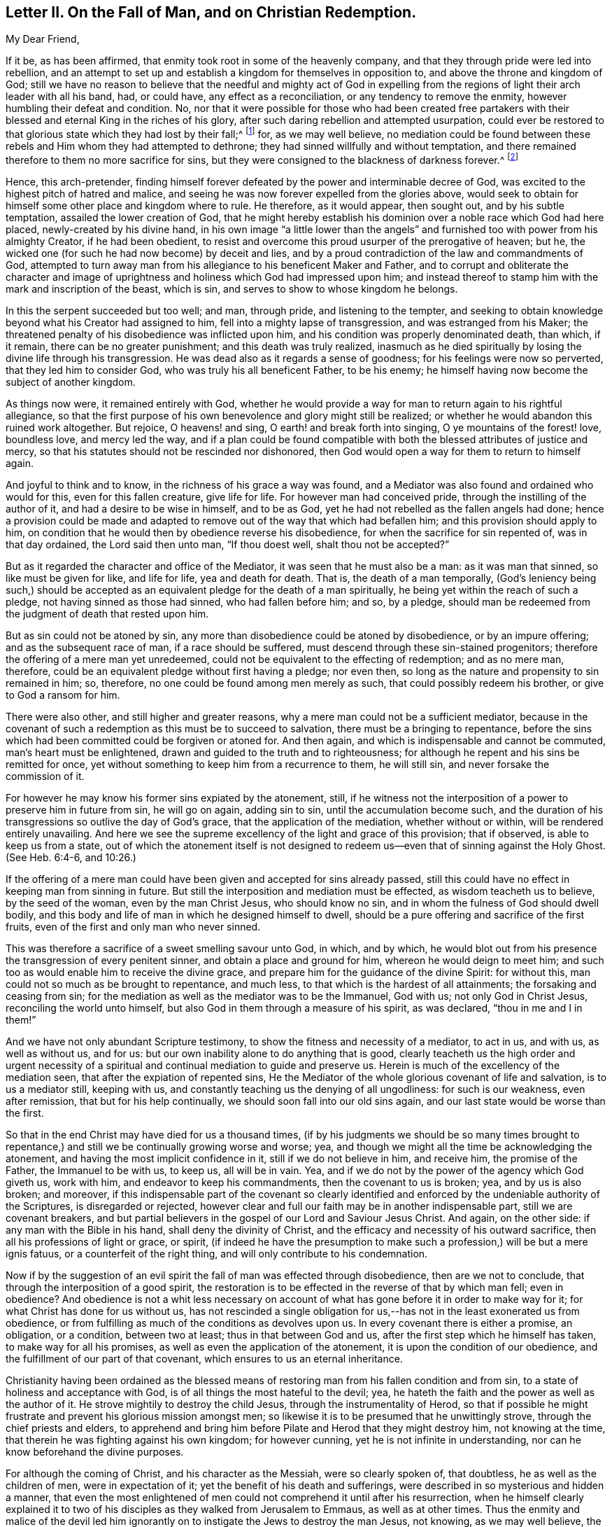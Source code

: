 [short="Letter II. On the Fall of Man and Christian Redemption"]
== Letter II. On the Fall of Man, and on Christian Redemption.

[.salutation]
My Dear Friend,

If it be, as has been affirmed, that enmity took root in some of the heavenly company,
and that they through pride were led into rebellion,
and an attempt to set up and establish a kingdom for themselves in opposition to,
and above the throne and kingdom of God;
still we have no reason to believe that the needful and mighty act of God in
expelling from the regions of light their arch leader with all his band,
had, or could have, any effect as a reconciliation, or any tendency to remove the enmity,
however humbling their defeat and condition.
No, nor that it were possible for those who had been created free partakers
with their blessed and eternal King in the riches of his glory,
after such daring rebellion and attempted usurpation,
could ever be restored to that glorious state which they had lost by their fall;^
footnote:["`For it is impossible for those who were once enlightened,
and have tasted of the heavenly gift, and were made partakers of the Holy Ghost,
and have tasted the good word of God, and the powers of the world to come,
if they shall fall away, to renew them again unto repentance.`"
Heb. 6:4-5 and 6--also Heb. 10:26.]
for, as we may well believe,
no mediation could be found between these rebels
and Him whom they had attempted to dethrone;
they had sinned willfully and without temptation,
and there remained therefore to them no more sacrifice for sins,
but they were consigned to the blackness of darkness forever.^
footnote:["`Depart from me, ye cursed, into everlasting fire,
prepared for the devil and his angels.`" Matt. 25.41.
"`For if God spared not the angels that sinned,
but cast them down to hell, and delivered them into chains of darkness,
to be reserved unto judgment.`" 2 Peter 2:4.
"`And the angels which kept not their first estate,
but left their own habitation, he hath reserved in everlasting chains, under darkness.`" Jude 6.
"`And there was war in heaven:
Michael and his angels fought against the dragon; and the dragon fought and his angels,
and prevailed not; neither was their place found any more in heaven.
And the great dragon was cast out, that old serpent, called the devil, and Satan,
which deceiveth the whole world; he was cast out into the earth,
and his angels were cast out with him.`"
Revelation 12:7-8, and 9.]

Hence, this arch-pretender,
finding himself forever defeated by the power and interminable decree of God,
was excited to the highest pitch of hatred and malice,
and seeing he was now forever expelled from the glories above,
would seek to obtain for himself some other place and kingdom where to rule.
He therefore, as it would appear, then sought out, and by his subtle temptation,
assailed the lower creation of God,
that he might hereby establish his dominion over a noble race which God had here placed,
newly-created by his divine hand,
in his own image "`a little lower than the angels`" and
furnished too with power from his almighty Creator,
if he had been obedient,
to resist and overcome this proud usurper of the prerogative of heaven; but he,
the wicked one (for such he had now become) by deceit and lies,
and by a proud contradiction of the law and commandments of God,
attempted to turn away man from his allegiance to his beneficent Maker and Father,
and to corrupt and obliterate the character and image of
uprightness and holiness which God had impressed upon him;
and instead thereof to stamp him with the mark and inscription of the beast,
which is sin, and serves to show to whose kingdom he belongs.

In this the serpent succeeded but too well; and man, through pride,
and listening to the tempter,
and seeking to obtain knowledge beyond what his Creator had assigned to him,
fell into a mighty lapse of transgression, and was estranged from his Maker;
the threatened penalty of his disobedience was inflicted upon him,
and his condition was properly denominated death, than which, if it remain,
there can be no greater punishment; and this death was truly realized,
inasmuch as he died spiritually by losing the divine life through his transgression.
He was dead also as it regards a sense of goodness;
for his feelings were now so perverted, that they led him to consider God,
who was truly his all beneficent Father, to be his enemy;
he himself having now become the subject of another kingdom.

As things now were, it remained entirely with God,
whether he would provide a way for man to return again to his rightful allegiance,
so that the first purpose of his own benevolence and glory might still be realized;
or whether he would abandon this ruined work altogether.
But rejoice, O heavens! and sing, O earth! and break forth into singing,
O ye mountains of the forest! love, boundless love, and mercy led the way,
and if a plan could be found compatible with both
the blessed attributes of justice and mercy,
so that his statutes should not be rescinded nor dishonored,
then God would open a way for them to return to himself again.

And joyful to think and to know, in the richness of his grace a way was found,
and a Mediator was also found and ordained who would for this,
even for this fallen creature, give life for life.
For however man had conceived pride, through the instilling of the author of it,
and had a desire to be wise in himself, and to be as God,
yet he had not rebelled as the fallen angels had done;
hence a provision could be made and adapted to remove
out of the way that which had befallen him;
and this provision should apply to him,
on condition that he would then by obedience reverse his disobedience,
for when the sacrifice for sin repented of, was in that day ordained,
the Lord said then unto man, "`If thou doest well, shalt thou not be accepted?`"

But as it regarded the character and office of the Mediator,
it was seen that he must also be a man: as it was man that sinned,
so like must be given for like, and life for life, yea and death for death.
That is, the death of a man temporally,
(God`'s leniency being such,) should be accepted
as an equivalent pledge for the death of a man spiritually,
he being yet within the reach of such a pledge, not having sinned as those had sinned,
who had fallen before him; and so, by a pledge,
should man be redeemed from the judgment of death that rested upon him.

But as sin could not be atoned by sin,
any more than disobedience could be atoned by disobedience, or by an impure offering;
and as the subsequent race of man, if a race should be suffered,
must descend through these sin-stained progenitors;
therefore the offering of a mere man yet unredeemed,
could not be equivalent to the effecting of redemption; and as no mere man, therefore,
could be an equivalent pledge without first having a pledge; nor even then,
so long as the nature and propensity to sin remained in him; so, therefore,
no one could be found among men merely as such, that could possibly redeem his brother,
or give to God a ransom for him.

There were also other, and still higher and greater reasons,
why a mere man could not be a sufficient mediator,
because in the covenant of such a redemption as this must be to succeed to salvation,
there must be a bringing to repentance,
before the sins which had been committed could be forgiven or atoned for.
And then again, and which is indispensable and cannot be commuted,
man`'s heart must be enlightened, drawn and guided to the truth and to righteousness;
for although he repent and his sins be remitted for once,
yet without something to keep him from a recurrence to them, he will still sin,
and never forsake the commission of it.

For however he may know his former sins expiated by the atonement, still,
if he witness not the interposition of a power to preserve him in future from sin,
he will go on again, adding sin to sin, until the accumulation become such,
and the duration of his transgressions so outlive the day of God`'s grace,
that the application of the mediation, whether without or within,
will be rendered entirely unavailing.
And here we see the supreme excellency of the light and grace of this provision;
that if observed, is able to keep us from a state,
out of which the atonement itself is not designed to redeem
us--even that of sinning against the Holy Ghost.
(See Heb. 6:4-6, and 10:26.)

If the offering of a mere man could have been given and accepted for sins already passed,
still this could have no effect in keeping man from sinning in future.
But still the interposition and mediation must be effected,
as wisdom teacheth us to believe, by the seed of the woman, even by the man Christ Jesus,
who should know no sin, and in whom the fulness of God should dwell bodily,
and this body and life of man in which he designed himself to dwell,
should be a pure offering and sacrifice of the first fruits,
even of the first and only man who never sinned.

This was therefore a sacrifice of a sweet smelling savour unto God, in which,
and by which,
he would blot out from his presence the transgression of every penitent sinner,
and obtain a place and ground for him, whereon he would deign to meet him;
and such too as would enable him to receive the divine grace,
and prepare him for the guidance of the divine Spirit: for without this,
man could not so much as be brought to repentance, and much less,
to that which is the hardest of all attainments; the forsaking and ceasing from sin;
for the mediation as well as the mediator was to be the Immanuel, God with us;
not only God in Christ Jesus, reconciling the world unto himself,
but also God in them through a measure of his spirit, as was declared,
"`thou in me and I in them!`"

And we have not only abundant Scripture testimony,
to show the fitness and necessity of a mediator, to act in us, and with us,
as well as without us, and for us:
but our own inability alone to do anything that is good,
clearly teacheth us the high order and urgent necessity of a spiritual
and continual mediation to guide and preserve us.
Herein is much of the excellency of the mediation seen,
that after the expiation of repented sins,
He the Mediator of the whole glorious covenant of life and salvation,
is to us a mediator still, keeping with us,
and constantly teaching us the denying of all ungodliness: for such is our weakness,
even after remission, that but for his help continually,
we should soon fall into our old sins again,
and our last state would be worse than the first.

So that in the end Christ may have died for us a thousand times,
(if by his judgments we should be so many times brought to repentance,)
and still we be continually growing worse and worse;
yea, and though we might all the time be acknowledging the atonement,
and having the most implicit confidence in it, still if we do not believe in him,
and receive him, the promise of the Father, the Immanuel to be with us, to keep us,
all will be in vain.
Yea, and if we do not by the power of the agency which God giveth us, work with him,
and endeavor to keep his commandments, then the covenant to us is broken; yea,
and by us is also broken; and moreover,
if this indispensable part of the covenant so clearly identified
and enforced by the undeniable authority of the Scriptures,
is disregarded or rejected,
however clear and full our faith may be in another indispensable part,
still we are covenant breakers,
and but partial believers in the gospel of our Lord and Saviour Jesus Christ.
And again, on the other side: if any man with the Bible in his hand,
shall deny the divinity of Christ,
and the efficacy and necessity of his outward sacrifice,
then all his professions of light or grace, or spirit,
(if indeed he have the presumption to make such a
profession,) will be but a mere ignis fatuus,
or a counterfeit of the right thing, and will only contribute to his condemnation.

Now if by the suggestion of an evil spirit the fall of man was effected through disobedience,
then are we not to conclude, that through the interposition of a good spirit,
the restoration is to be effected in the reverse of that by which man fell;
even in obedience?
And obedience is not a whit less necessary on account of
what has gone before it in order to make way for it;
for what Christ has done for us without us,
has not rescinded a single obligation for us,--has
not in the least exonerated us from obedience,
or from fulfilling as much of the conditions as devolves upon us.
In every covenant there is either a promise, an obligation, or a condition,
between two at least; thus in that between God and us,
after the first step which he himself has taken, to make way for all his promises,
as well as even the application of the atonement,
it is upon the condition of our obedience,
and the fulfillment of our part of that covenant,
which ensures to us an eternal inheritance.

Christianity having been ordained as the blessed means of
restoring man from his fallen condition and from sin,
to a state of holiness and acceptance with God,
is of all things the most hateful to the devil; yea,
he hateth the faith and the power as well as the author of it.
He strove mightily to destroy the child Jesus, through the instrumentality of Herod,
so that if possible he might frustrate and prevent his glorious mission amongst men;
so likewise it is to be presumed that he unwittingly strove,
through the chief priests and elders,
to apprehend and bring him before Pilate and Herod that they might destroy him,
not knowing at the time, that therein he was fighting against his own kingdom;
for however cunning, yet he is not infinite in understanding,
nor can he know beforehand the divine purposes.

For although the coming of Christ, and his character as the Messiah,
were so clearly spoken of, that doubtless, he as well as the children of men,
were in expectation of it; yet the benefit of his death and sufferings,
were described in so mysterious and hidden a manner,
that even the most enlightened of men could not comprehend it until after his resurrection,
when he himself clearly explained it to two of his
disciples as they walked from Jerusalem to Emmaus,
as well as at other times.
Thus the enmity and malice of the devil led him ignorantly
on to instigate the Jews to destroy the man Jesus,
not knowing, as we may well believe,
the satisfactory and saving purpose of the death of Christ.

The plan of our salvation and redemption then, on the part of Divine Providence,
consists of three things:--1st. Repentance, or rather his power that leads to it.
2nd. The atoning blood of Christ: and 3rd, his Holy Spirit which sanctifies;
and this agrees with the apostle John`'s testimony
that there are three that bear witness in the earth,
viz: "`the Spirit, the water and the blood, and these three agree in one.`"
For we are instructed that the water of Jordan, administered upon the body of Jesus,
and upon the bodies of men, represented repentance, and showed,
and was thus acknowledged by Jesus himself,
that judgment which brings to repentance cometh first;
after this the blood of Christ shed at Calvary as an atonement and reconciliation for us,
cometh in the second place;
and the gift of the Holy Spirit for our guidance
and sanctification comes in the third place;
and this order of time, and their succession to each other,
was arranged by Wisdom itself; for as the baptism of John, signifying repentance,
took place first; so the offering of Christ, for the expiation of sins thus repented of,
came next in succession; and lastly,
the more full diffusion of the Holy Spirit followed for
the accomplishment and completion of the work of sanctification;
and as to the two former,
their order is sufficiently proved by the times of those events; and as to the latter,
its place is clearly demonstrated by the direction
of truth and the nature of things;--see John 7:39,
"`For the Holy Ghost was not yet given, because that Jesus was not yet glorified.`"
But after his death and resurrection, "`he breathed on them,
and bade them receive the Holy Ghost,
which is the eternal spirit that sanctifies men`'s hearts.`" John 20:22-23.

There are divers operations and effects of the Spirit
distinctly spoken of in the Scriptures of Truth,
as being effectual to salvation,
and they are severally alluded to by Christ and his apostles,
as well as by the holy men of old, in such manner as if each was saving of itself;
and for the reason, as I apprehend, that not one of these requisite,
all of which are indispensable to our future well-being,
should be overlooked or excluded from the summary
of our faith in the covenant of life and peace.
And these provisions and conditions may be thus enumerated:--

[.numbered-group]
====

[.numbered]
_1st._ That men are to be saved by the outward coming, sufferings,
and death of Jesus Christ, through whom their souls are reconciled unto God.

[.numbered]
_2nd._ That men are to be saved by faith in God, and in his Son Jesus Christ.

[.numbered]
_3rd._ That men are to be saved by regeneration and baptism of the Spirit.

[.numbered]
_4th._ That men are to be saved by Divine Grace.

[.numbered]
_5th._ That men are to be saved by the Spirit of Christ or of God.

[.numbered]
_6th._ That men are to be saved by the knowledge of God.

[.numbered]
_7th._ That men are to be saved by obeying and keeping the commandments of God,
and the Lord Jesus Christ.

====

To exemplify and demonstrate the foregoing positions,
I would refer to the subjoined passages of Scripture,
as being distinctly applicable to them, and which, collectively,
would seem to constitute and include the whole covenant of life and salvation.^
footnote:["`Even so must the Son of Man be lifted up, etc.
John 3 14--We have redemption through his blood.
Eph. 1.7.--Who gave himself for us, etc. Titus 2:14.
--And washed us from our sins in his own blood. Rev. 1:5.
"`And whosoever liveth and believeth in me, etc. John 11:26.
--For ye are all the children of God, by faith in Christ Jesus. Gal. 3:26.
"`He shall baptize you with the Holy Ghost, etc.
Matt. 3:11,13--Except a man be born again, etc. John 3:3.
--Baptism doth also now save us, etc. 1 Pet. 3:21
"`But by the grace of God, I am what I am, etc. 1 Cor. 15:10.
--My grace is sufficient for thee, etc. 2 Cor. 12:9.
--For by grace are ye saved through faith. Eph. 2:8.
--For the grace of God that bringeth salvation hath appeared to all men.
Tit. 2.11.
"`And his Spirit, it hath gathered them. Isa. 34:16.
--It is the Spirit that quickeneth, etc. John 7:63.
--For the law of the Spirit of life in Christ Jesus, etc.
Rom. 8:2--But he that soweth to the Spirit, etc. Gal. 6.8.
"`And this is life eternal,
that they might know thee, etc. John 17:3.
"`If thou doest well, shalt thou not be accepted? Gen. 4.7.
"`Obey my voice, and I will be your God,
and ye shall be my people: and walk ye in all the ways that I have commanded you,
that it may be well unto you. Jer. 7:23.
"`And being made perfect,
he became the author of eternal salvation unto all them that obey him. Heb. 5:9.
"`Verily, verily, I say unto you,
if a man keep my saying, he shall never see death. John 8:51.
"`Bringing into captivity
every thought to the obedience of Christ. 2 Cor. 10:5.
"`Fear God, and keep his commandments, etc. Ecc. 12:13.
--And whatsoever we ask,
we receive of him because we keep his commandments, etc. 1 John 3:22.
--He that saith, I know him, and keepeth not his commandments,
is a liar and the truth is not in him. 1 John 2:4.
--He that keepeth his commandments dwelleth in him, and he in him. 1 John 3:24.
--And this is love, that we walk after his commandments, etc.
2 John 6.`"]
And I would desire to ask every one who is looking
for the blessed hope of this high calling,
even the glory of salvation, whether he can venture,
even secretly in his own soul to disregard,
or openly to disavow any one of the above conditions of his eternal salvation?
And whether on serious reflection,
he would not be fearful of doing so at the great risk of his soul`'s happiness?

Then how needful it is to have a full belief in the doctrines of Scripture,
and in every part of them, not merely assenting to some and passing slightly over others,
for fear that a practical and living belief in them
should lead us to much pain and conflict of spirit,
and to the mortifying of the will of the flesh.--Then
let every one come down and prove himself,
and examine, by the light of Christ, all the hidden and dark avenues of his heart,
remembering that every secret thing must be opened
and brought to judgment in the day of Jesus Christ.
And oh, how desirable, that when that day shall come upon every one of us,
we may submit to it, while there is yet tenderness in our hearts,
so that a spirit of unbelief in any one of these great doctrines
of life and salvation may never be entertained;
that none of the great truths of the gospel may be looked upon with indifference,
but that every one of us may be so quickened and made alive unto God,
by the resurrection and power of Jesus Christ,
as to be furnished and blessed with the perceptive and all
instructive guidance and influence of his Holy Spirit.
